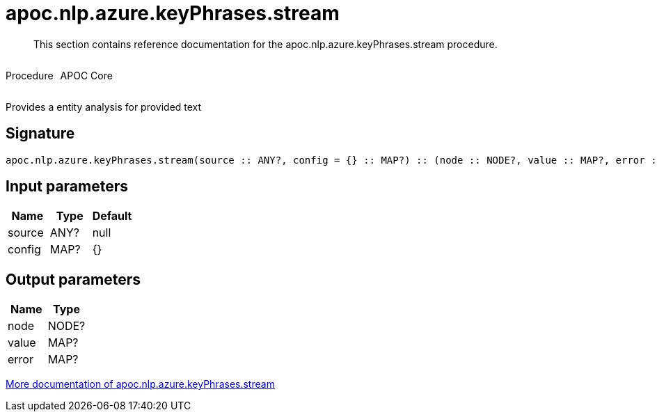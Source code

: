 ////
This file is generated by DocsTest, so don't change it!
////

= apoc.nlp.azure.keyPhrases.stream
:description: This section contains reference documentation for the apoc.nlp.azure.keyPhrases.stream procedure.

[abstract]
--
{description}
--

++++
<div style='display:flex'>
<div class='paragraph type procedure'><p>Procedure</p></div>
<div class='paragraph release core' style='margin-left:10px;'><p>APOC Core</p></div>
</div>
++++

Provides a entity analysis for provided text

== Signature

[source]
----
apoc.nlp.azure.keyPhrases.stream(source :: ANY?, config = {} :: MAP?) :: (node :: NODE?, value :: MAP?, error :: MAP?)
----

== Input parameters
[.procedures, opts=header]
|===
| Name | Type | Default 
|source|ANY?|null
|config|MAP?|{}
|===

== Output parameters
[.procedures, opts=header]
|===
| Name | Type 
|node|NODE?
|value|MAP?
|error|MAP?
|===

xref::nlp/azure.adoc[More documentation of apoc.nlp.azure.keyPhrases.stream,role=more information]

